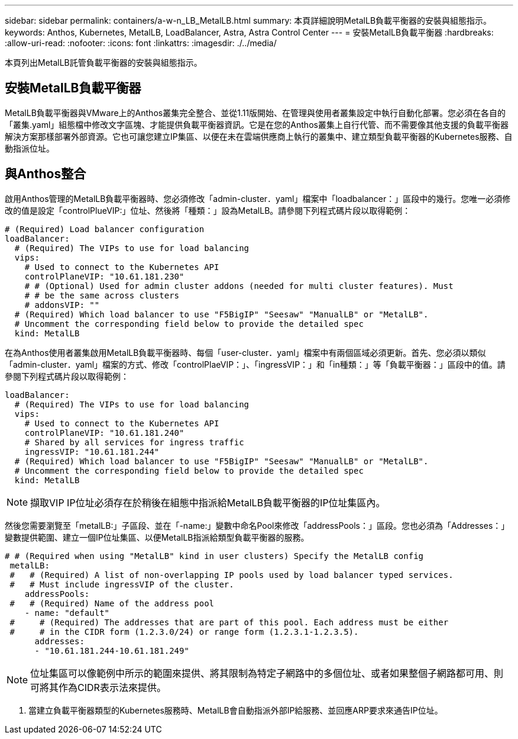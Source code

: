 ---
sidebar: sidebar 
permalink: containers/a-w-n_LB_MetalLB.html 
summary: 本頁詳細說明MetalLB負載平衡器的安裝與組態指示。 
keywords: Anthos, Kubernetes, MetalLB, LoadBalancer, Astra, Astra Control Center 
---
= 安裝MetalLB負載平衡器
:hardbreaks:
:allow-uri-read: 
:nofooter: 
:icons: font
:linkattrs: 
:imagesdir: ./../media/


[role="lead"]
本頁列出MetalLB託管負載平衡器的安裝與組態指示。



== 安裝MetalLB負載平衡器

MetalLB負載平衡器與VMware上的Anthos叢集完全整合、並從1.11版開始、在管理與使用者叢集設定中執行自動化部署。您必須在各自的「叢集.yaml」組態檔中修改文字區塊、才能提供負載平衡器資訊。它是在您的Anthos叢集上自行代管、而不需要像其他支援的負載平衡器解決方案那樣部署外部資源。它也可讓您建立IP集區、以便在未在雲端供應商上執行的叢集中、建立類型負載平衡器的Kubernetes服務、自動指派位址。



== 與Anthos整合

啟用Anthos管理的MetalLB負載平衡器時、您必須修改「admin-cluster．yaml」檔案中「loadbalancer：」區段中的幾行。您唯一必須修改的值是設定「controlPlueVIP:」位址、然後將「種類：」設為MetalLB。請參閱下列程式碼片段以取得範例：

[listing]
----
# (Required) Load balancer configuration
loadBalancer:
  # (Required) The VIPs to use for load balancing
  vips:
    # Used to connect to the Kubernetes API
    controlPlaneVIP: "10.61.181.230"
    # # (Optional) Used for admin cluster addons (needed for multi cluster features). Must
    # # be the same across clusters
    # addonsVIP: ""
  # (Required) Which load balancer to use "F5BigIP" "Seesaw" "ManualLB" or "MetalLB".
  # Uncomment the corresponding field below to provide the detailed spec
  kind: MetalLB
----
在為Anthos使用者叢集啟用MetalLB負載平衡器時、每個「user-cluster．yaml」檔案中有兩個區域必須更新。首先、您必須以類似「admin-cluster．yaml」檔案的方式、修改「controlPlaeVIP：」、「ingressVIP：」和「in種類：」等「負載平衡器：」區段中的值。請參閱下列程式碼片段以取得範例：

[listing]
----
loadBalancer:
  # (Required) The VIPs to use for load balancing
  vips:
    # Used to connect to the Kubernetes API
    controlPlaneVIP: "10.61.181.240"
    # Shared by all services for ingress traffic
    ingressVIP: "10.61.181.244"
  # (Required) Which load balancer to use "F5BigIP" "Seesaw" "ManualLB" or "MetalLB".
  # Uncomment the corresponding field below to provide the detailed spec
  kind: MetalLB
----

NOTE: 擷取VIP IP位址必須存在於稍後在組態中指派給MetalLB負載平衡器的IP位址集區內。

然後您需要瀏覽至「metalLB:」子區段、並在「-name:」變數中命名Pool來修改「addressPools：」區段。您也必須為「Addresses：」變數提供範圍、建立一個IP位址集區、以便MetalLB指派給類型負載平衡器的服務。

[listing]
----
# # (Required when using "MetalLB" kind in user clusters) Specify the MetalLB config
 metalLB:
 #   # (Required) A list of non-overlapping IP pools used by load balancer typed services.
 #   # Must include ingressVIP of the cluster.
    addressPools:
 #   # (Required) Name of the address pool
    - name: "default"
 #     # (Required) The addresses that are part of this pool. Each address must be either
 #     # in the CIDR form (1.2.3.0/24) or range form (1.2.3.1-1.2.3.5).
      addresses:
      - "10.61.181.244-10.61.181.249"
----

NOTE: 位址集區可以像範例中所示的範圍來提供、將其限制為特定子網路中的多個位址、或者如果整個子網路都可用、則可將其作為CIDR表示法來提供。

. 當建立負載平衡器類型的Kubernetes服務時、MetalLB會自動指派外部IP給服務、並回應ARP要求來通告IP位址。

